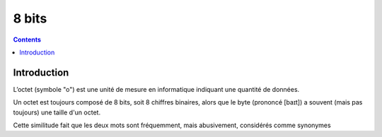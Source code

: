 

.. index::
   pair: Data ; 8 bits
   pair: 8 bits; Octet
   ! Octet
   ! 8 bits


.. _8bits:

==================
8 bits
==================

.. seealso::

   - http://fr.wikipedia.org/wiki/Octet
   - :ref:`4bits`

.. contents::
   :depth: 3


Introduction
============

L’octet (symbole "o") est une unité de mesure en informatique indiquant une
quantité de données.

Un octet est toujours composé de 8 bits, soit 8 chiffres binaires, alors que le
byte (prononcé [baɪt]) a souvent (mais pas toujours) une taille d'un octet.

Cette similitude fait que les deux mots sont fréquemment, mais abusivement,
considérés comme synonymes






